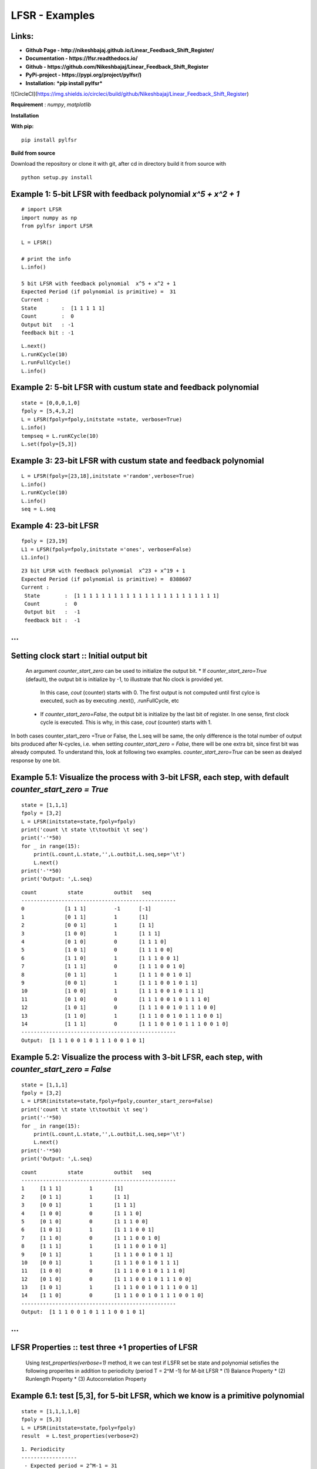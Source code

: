 LFSR - Examples
======================================

**Links:**
-----

* **Github Page   - http://nikeshbajaj.github.io/Linear_Feedback_Shift_Register/** 
* **Documentation - https://lfsr.readthedocs.io/** 
* **Github	  - https://github.com/Nikeshbajaj/Linear_Feedback_Shift_Register**
* **PyPi-project  - https://pypi.org/project/pylfsr/)**
* **Installation:** ***pip install pylfsr***


![CircleCI](https://img.shields.io/circleci/build/github/Nikeshbajaj/Linear_Feedback_Shift_Register)

**Requirement** : *numpy*,  *matplotlib*

**Installation**

**With pip:**

::
  
  pip install pylfsr


**Build from source**

Download the repository or clone it with git, after cd in directory build it from source with

::

  python setup.py install


**Example 1**: 5-bit LFSR with feedback polynomial *x^5 + x^2 + 1*
----------

::
  
  # import LFSR
  import numpy as np
  from pylfsr import LFSR
  
  L = LFSR()
  
  # print the info
  L.info()
  
  5 bit LFSR with feedback polynomial  x^5 + x^2 + 1
  Expected Period (if polynomial is primitive) =  31
  Current :
  State        :  [1 1 1 1 1]
  Count        :  0
  Output bit   : -1
  feedback bit : -1


::
  
  L.next()
  L.runKCycle(10)
  L.runFullCycle()
  L.info()

**Example 2**: 5-bit LFSR with custum state and feedback polynomial
----------

::
  
  state = [0,0,0,1,0]
  fpoly = [5,4,3,2]
  L = LFSR(fpoly=fpoly,initstate =state, verbose=True)
  L.info()
  tempseq = L.runKCycle(10)
  L.set(fpoly=[5,3])

**Example 3**: 23-bit LFSR with custum state and feedback polynomial
----------

::
  
  L = LFSR(fpoly=[23,18],initstate ='random',verbose=True)
  L.info()
  L.runKCycle(10)
  L.info()
  seq = L.seq


**Example 4**: 23-bit LFSR
----------

::
  
  fpoly = [23,19]
  L1 = LFSR(fpoly=fpoly,initstate ='ones', verbose=False)
  L1.info()
  
  
::
  
  23 bit LFSR with feedback polynomial  x^23 + x^19 + 1
  Expected Period (if polynomial is primitive) =  8388607
  Current :
   State        :  [1 1 1 1 1 1 1 1 1 1 1 1 1 1 1 1 1 1 1 1 1 1 1]
   Count        :  0
   Output bit   :  -1
   feedback bit :  -1

...
----------

**Setting clock start :**: Initial output bit
----------
  An argument *counter_start_zero* can be used to initialize the output bit.
  * If *counter_start_zero=True* (default), the output bit is initialize by -1, to illustrate that No clock is provided yet.
    In this case, *cout* (counter) starts with 0. The first output is not computed until first cylce is executed, such as by executing .next(), .runFullCycle, etc
  * If *counter_start_zero=False*, the output bit is initialize by the last bit of register. In one sense, first clock cycle is executed.
    This is why, in this case, *cout* (counter) starts with 1.
    
In both cases counter_start_zero =True or False, the L.seq will be same, the only difference is the total number of output bits produced after N-cycles, i.e.
when setting *counter_start_zero = False*, there will be one extra bit, since first bit was already computed. To understand this, look at following two examples.
*counter_start_zero=True* can be seen as dealyed response by one bit.


**Example 5.1**: Visualize the process with 3-bit LFSR, each step, with default *counter_start_zero = True*
----------

::
  
  state = [1,1,1]
  fpoly = [3,2]
  L = LFSR(initstate=state,fpoly=fpoly)
  print('count \t state \t\toutbit \t seq')
  print('-'*50)
  for _ in range(15):
      print(L.count,L.state,'',L.outbit,L.seq,sep='\t')
      L.next()
  print('-'*50)
  print('Output: ',L.seq)
  
::
  
  count 	 state 		outbit 	 seq
  --------------------------------------------------
  0		[1 1 1]		-1	[-1]
  1		[0 1 1]		1	[1]
  2		[0 0 1]		1	[1 1]
  3		[1 0 0]		1	[1 1 1]
  4		[0 1 0]		0	[1 1 1 0]
  5		[1 0 1]		0	[1 1 1 0 0]
  6		[1 1 0]		1	[1 1 1 0 0 1]
  7		[1 1 1]		0	[1 1 1 0 0 1 0]
  8		[0 1 1]		1	[1 1 1 0 0 1 0 1]
  9		[0 0 1]		1	[1 1 1 0 0 1 0 1 1]
  10		[1 0 0]		1	[1 1 1 0 0 1 0 1 1 1]
  11		[0 1 0]		0	[1 1 1 0 0 1 0 1 1 1 0]
  12		[1 0 1]		0	[1 1 1 0 0 1 0 1 1 1 0 0]
  13		[1 1 0]		1	[1 1 1 0 0 1 0 1 1 1 0 0 1]
  14		[1 1 1]		0	[1 1 1 0 0 1 0 1 1 1 0 0 1 0]
  --------------------------------------------------
  Output:  [1 1 1 0 0 1 0 1 1 1 0 0 1 0 1]
  
  
**Example 5.2**: Visualize the process with 3-bit LFSR, each step, with *counter_start_zero = False*
----------

::
  
  state = [1,1,1]
  fpoly = [3,2]
  L = LFSR(initstate=state,fpoly=fpoly,counter_start_zero=False)
  print('count \t state \t\toutbit \t seq')
  print('-'*50)
  for _ in range(15):
      print(L.count,L.state,'',L.outbit,L.seq,sep='\t')
      L.next()
  print('-'*50)
  print('Output: ',L.seq)
  
  
::
  
  count 	 state 		outbit 	 seq
  --------------------------------------------------
  1	[1 1 1]		1	[1]
  2	[0 1 1]		1	[1 1]
  3	[0 0 1]		1	[1 1 1]
  4	[1 0 0]		0	[1 1 1 0]
  5	[0 1 0]		0	[1 1 1 0 0]
  6	[1 0 1]		1	[1 1 1 0 0 1]
  7	[1 1 0]		0	[1 1 1 0 0 1 0]
  8	[1 1 1]		1	[1 1 1 0 0 1 0 1]
  9	[0 1 1]		1	[1 1 1 0 0 1 0 1 1]
  10	[0 0 1]		1	[1 1 1 0 0 1 0 1 1 1]
  11	[1 0 0]		0	[1 1 1 0 0 1 0 1 1 1 0]
  12	[0 1 0]		0	[1 1 1 0 0 1 0 1 1 1 0 0]
  13	[1 0 1]		1	[1 1 1 0 0 1 0 1 1 1 0 0 1]
  14	[1 1 0]		0	[1 1 1 0 0 1 0 1 1 1 0 0 1 0]
  --------------------------------------------------
  Output:  [1 1 1 0 0 1 0 1 1 1 0 0 1 0 1]
  
  
...
----------

**LFSR Properties :**: test three +1 properties of LFSR
----------
  Using *test_properties(verbose=1)* method, it we can test if LSFR set be state and polynomial setisfies the following properites
  in addition to periodicity (period T = 2^M -1) for M-bit LFSR
  * (1) Balance Property
  * (2) Runlength Property
  * (3) Autocorrelation Property

**Example 6.1**: test [5,3], for 5-bit LFSR, which we know is a primitive polynomial
----------

::
  
  state = [1,1,1,1,0]
  fpoly = [5,3]
  L = LFSR(initstate=state,fpoly=fpoly)
  result  = L.test_properties(verbose=2)

::
  
  1. Periodicity
  ------------------
   - Expected period = 2^M-1 = 31
   - Pass?:  True

  2. Balance Property
  -------------------
   - Number of 1s = Number of 0s+1 (in a period): (N1s,N0s) =  (16, 15)
   - Pass?:  True

  3. Runlength Property
  -------------------
   - Number of Runs in a period should be of specific order, e.g. [4,2,1,1]
   - Runs:  [8 4 2 1 1]
   - Pass?:  True

  4. Autocorrelation Property
  -------------------
   - Autocorrelation of a period should be noise-like, specifically, 1 at k=0, -1/m everywhere else
   - Pass?:  True
   

  ==================
  Passed all the tests
  ==================
  
  
.. image:: https://raw.githubusercontent.com/nikeshbajaj/Linear_Feedback_Shift_Register/master/images/acorr_test.jpg



**Example 6.2**: test [5,1], for 5-bit LFSR, which we know is ***NOT*** a primitive polynomial
----------

::
  
  state = [1,1,1,1,0]
  fpoly = [5,1]
  L = LFSR(initstate=state,fpoly=fpoly)
  result  = L.test_properties(verbose=2)

::
  
  1. Periodicity
  ------------------
   - Expected period = 2^M-1 = 31
   - Pass?:  False

  2. Balance Property
  -------------------
   - Number of 1s = Number of 0s+1 (in a period): (N1s,N0s) =  (17, 14)
   - Pass?:  False

  3. Runlength Property
  -------------------
   - Number of Runs in a period should be of specific order, e.g. [4,2,1,1]
   - Runs:  [10  2  1  1  2]
   - Pass?:  False

  4. Autocorrelation Property
  -------------------
   - Autocorrelation of a period should be noise-like, specifically, 1 at k=0, -1/m everywhere else
   - Pass?:  False

  ==================
  Failed one or more tests, check if feedback polynomial is primitive polynomial
  ==================
  
  
.. image:: https://raw.githubusercontent.com/nikeshbajaj/Linear_Feedback_Shift_Register/master/images/acorr_test_npf.jpg


**Example 6.3**: test individual properties
----------

::
 
 state = [1,1,1,1,1]
 fpoly = [5,4,3,2]
 L = LFSR(initstate=state,fpoly=fpoly)
 
 # get one full period
 p = L.getFullPeriod()
 
 L.balance_property(p.copy())
 L.runlength_property(p.copy())
 L.autocorr_property(p.copy())


...
----------

**Feedback (Primitive) Polynomials**
----------
A primitive polynomial is is irreducible, and not trivial to derive. A list of primitive polynomials upto 32 degree can be found 
at Ref, which is not an exhaustive list. Since for each primitive polynomial, an image replica (which is also primitive) can be computed easily
list include half of polynomials for each degree and other half can be compputed by *get_Ifpoly()* method, see example 7.2


Ref : http://www.partow.net/programming/polynomials/index.html

**Example 7.1**: Get a list of feedback polynomials for a m-bit LFSR
----------

::
  
  L = LFSR()
  # list of 5-bit feedback polynomials
  fpoly = L.get_fpolyList(m=5)
  
  # list of all feedback polynomials as a dictionary
  fpolyDict = L.get_fpolyList()


**Example 7.2**: Get a image replica of a feedback polynomial
----------
Image replica of a primitive polynomial is a primitive polynomial, hence a valid feedback polynomial for LFSR
For m-bit primitive polynomial p(x) = x^m + x^k + .. + 1, a image replica is ip(x) = x^(-m)p(x)
where 0 < k < m
 
::
  
  L = LFSR()
  L.get_Ifpoly([5,3])
  [5, 2]
  
::
  
  L.get_Ifpoly([5,4,3,2])
  [5, 3, 2, 1]


**Example 7.3: Changing feedback polynomial in between**
----------

After generating some bits from an LFSR, a feedback polynomial can be changed keeping the current state as intial state and generate
the new sequece.

::
  
  L = LFSR(fpoly=[23,18],initstate ='ones')
  seq0 = L.runKCycle(10)
  
  # Change after 10 clocks
  L.changeFpoly(newfpoly =[23,14],reset=False)
  seq1 = L.runKCycle(20)
  
  # Change after 20 clocks
  L.changeFpoly(newfpoly =[23,9],reset=False)
  seq2 = L.runKCycle(20)

...
----------

**A5/1 GSM Stream cipher generator**
----------

Ref: https://en.wikipedia.org/wiki/A5/1


.. image:: https://upload.wikimedia.org/wikipedia/commons/5/5e/A5-1_GSM_cipher.svg

::
  
  import numpy as np
  import matplotlib.pyplot as plt
  from pylfsr import A5_1

  A5 = A5_1(key='random')
  print('key: ',A5.key)
  A5.R1.Viz(title='R1')
  A5.R2.Viz(title='R2')
  A5.R3.Viz(title='R3')

  print('key: ',A5.key)
  print()
  print('count \t cbit\t\tclk\t R1_R2_R3\toutbit \t seq')
  print('-'*80)
  for _ in range(15):
      print(A5.count,A5.getCbits(),A5.clock_bit,A5.getLastbits(),A5.outbit,A5.getSeq(),sep='\t')
      A5.next()
  print('-'*80)
  print('Output: ',A5.seq)

  A5.runKCycle(1000)
  A5.getSeq()


**Enhanced A5/1**
----------

Reference Article: **Enhancement of A5/1**: https://doi.org/10.1109/ETNCC.2011.5958486

::
  
  # Three LFSRs initialzed with 'ones' though they are intialized with encription key
  R1 = LFSR(fpoly = [19,18,17,14])
  R2 = LFSR(fpoly = [23,22,21,8])
  R3 = LFSR(fpoly = [22,21])

  # clocking bits
  b1 = R1.state[8]
  b2 = R3.state[10]
  b3 = R3.state[10]


**Geffe Generator**
----------

Ref: Schneier, Bruce. Applied cryptography: protocols, algorithms, and source code in C. john wiley & sons, 2007.
	Chaper 16 

.. image:: https://raw.githubusercontent.com/nikeshbajaj/Linear_Feedback_Shift_Register/master/images/Geffe_0.jpg

::
  
  import numpy as np
  import matplotlib.pyplot as plt
  from pylfsr import Geffe, LFSR

  kLFSR = [LFSR(initstate='random') for _ in range(8)]  # List of 8 5-bit LFSRs with default feedback polynomial and random initial state 
  cLFSR = LFSR(initstate='random')                      # A 5-bit LFSR with for selecting one of 8 output at a time

  GG = Geffe(kLFSR_list=kLFSR, cLFSR=cLFSR)

  print('key: ',GG.getState())
  print()
  for _ in range(50):
      print(GG.count,GG.m_count,GG.outbit_k,GG.sel_k,GG.outbit,GG.getSeq(),sep='\t')
      GG.next()

  GG.runKCycle(1000)
  GG.getSeq()


...
----------


**Contacts**
----------

If any doubt, confusion or feedback please contact me

Nikesh Bajaj: http://nikeshbajaj.in

* `n.bajaj@qmul.ac.uk`
* `nikkeshbajaj@gmail.com`

PhD Student: **Queen Mary University of London** & **University of Genoa**
